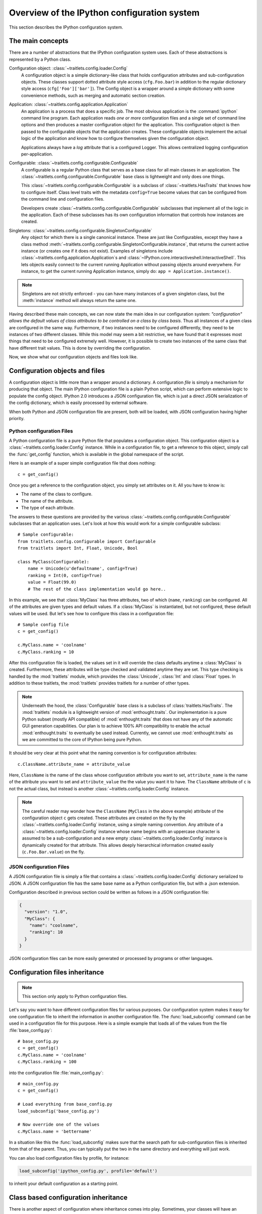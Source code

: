 .. _config_overview:

============================================
Overview of the IPython configuration system
============================================

This section describes the IPython configuration system. 

The main concepts
=================

There are a number of abstractions that the IPython configuration system uses.
Each of these abstractions is represented by a Python class.

Configuration object: :class:`~traitlets.config.loader.Config`
    A configuration object is a simple dictionary-like class that holds
    configuration attributes and sub-configuration objects. These classes
    support dotted attribute style access (``cfg.Foo.bar``) in addition to the
    regular dictionary style access (``cfg['Foo']['bar']``).
    The Config object is a wrapper around a simple dictionary with some convenience methods,
    such as merging and automatic section creation.

Application: :class:`~traitlets.config.application.Application`
    An application is a process that does a specific job. The most obvious
    application is the :command:`ipython` command line program. Each
    application reads *one or more* configuration files and a single set of
    command line options
    and then produces a master configuration object for the application. This
    configuration object is then passed to the configurable objects that the
    application creates. These configurable objects implement the actual logic
    of the application and know how to configure themselves given the
    configuration object.
    
    Applications always have a `log` attribute that is a configured Logger.
    This allows centralized logging configuration per-application.

Configurable: :class:`~traitlets.config.configurable.Configurable`
    A configurable is a regular Python class that serves as a base class for
    all main classes in an application. The
    :class:`~traitlets.config.configurable.Configurable` base class is
    lightweight and only does one things.

    This :class:`~traitlets.config.configurable.Configurable` is a subclass
    of :class:`~traitlets.HasTraits` that knows how to configure
    itself. Class level traits with the metadata ``config=True`` become
    values that can be configured from the command line and configuration
    files.
    
    Developers create :class:`~traitlets.config.configurable.Configurable`
    subclasses that implement all of the logic in the application. Each of
    these subclasses has its own configuration information that controls how
    instances are created.

Singletons: :class:`~traitlets.config.configurable.SingletonConfigurable`
    Any object for which there is a single canonical instance. These are
    just like Configurables, except they have a class method 
    :meth:`~traitlets.config.configurable.SingletonConfigurable.instance`,
    that returns the current active instance (or creates one if it
    does not exist).  Examples of singletons include
    :class:`~traitlets.config.application.Application`s and
    :class:`~IPython.core.interactiveshell.InteractiveShell`.  This lets
    objects easily connect to the current running Application without passing
    objects around everywhere.  For instance, to get the current running 
    Application instance, simply do: ``app = Application.instance()``.


.. note::

    Singletons are not strictly enforced - you can have many instances
    of a given singleton class, but the :meth:`instance` method will always
    return the same one.

Having described these main concepts, we can now state the main idea in our
configuration system: *"configuration" allows the default values of class
attributes to be controlled on a class by class basis*. Thus all instances of
a given class are configured in the same way. Furthermore, if two instances
need to be configured differently, they need to be instances of two different
classes. While this model may seem a bit restrictive, we have found that it
expresses most things that need to be configured extremely well. However, it
is possible to create two instances of the same class that have different
trait values. This is done by overriding the configuration.

Now, we show what our configuration objects and files look like.

Configuration objects and files
===============================

A configuration object is little more than a wrapper around a dictionary.
A configuration *file* is simply a mechanism for producing that object.
The main IPython configuration file is a plain Python script,
which can perform extensive logic to populate the config object.
IPython 2.0 introduces a JSON configuration file,
which is just a direct JSON serialization of the config dictionary,
which is easily processed by external software.

When both Python and JSON configuration file are present, both will be loaded,
with JSON configuration having higher priority.

Python configuration Files
--------------------------

A Python configuration file is a pure Python file that populates a configuration object.
This configuration object is a :class:`~traitlets.config.loader.Config` instance.
While in a configuration file, to get a reference to this object, simply call the :func:`get_config`
function, which is available in the global namespace of the script.

Here is an example of a super simple configuration file that does nothing::

    c = get_config()

Once you get a reference to the configuration object, you simply set
attributes on it.  All you have to know is:

* The name of the class to configure.
* The name of the attribute.
* The type of each attribute.

The answers to these questions are provided by the various
:class:`~traitlets.config.configurable.Configurable` subclasses that an
application uses. Let's look at how this would work for a simple configurable
subclass::

    # Sample configurable:
    from traitlets.config.configurable import Configurable
    from traitlets import Int, Float, Unicode, Bool
    
    class MyClass(Configurable):
        name = Unicode(u'defaultname', config=True)
        ranking = Int(0, config=True)
        value = Float(99.0)
        # The rest of the class implementation would go here..

In this example, we see that :class:`MyClass` has three attributes, two
of which (``name``, ``ranking``) can be configured.  All of the attributes
are given types and default values.  If a :class:`MyClass` is instantiated,
but not configured, these default values will be used.  But let's see how
to configure this class in a configuration file::

    # Sample config file
    c = get_config()
    
    c.MyClass.name = 'coolname'
    c.MyClass.ranking = 10

After this configuration file is loaded, the values set in it will override
the class defaults anytime a :class:`MyClass` is created.  Furthermore,
these attributes will be type checked and validated anytime they are set.
This type checking is handled by the :mod:`traitlets` module,
which provides the :class:`Unicode`, :class:`Int` and :class:`Float` types.
In addition to these traitlets, the :mod:`traitlets` provides
traitlets for a number of other types.

.. note::

    Underneath the hood, the :class:`Configurable` base class is a subclass of
    :class:`traitlets.HasTraits`. The
    :mod:`traitlets` module is a lightweight version of
    :mod:`enthought.traits`. Our implementation is a pure Python subset
    (mostly API compatible) of :mod:`enthought.traits` that does not have any
    of the automatic GUI generation capabilities. Our plan is to achieve 100%
    API compatibility to enable the actual :mod:`enthought.traits` to
    eventually be used instead. Currently, we cannot use
    :mod:`enthought.traits` as we are committed to the core of IPython being
    pure Python.

It should be very clear at this point what the naming convention is for 
configuration attributes::

    c.ClassName.attribute_name = attribute_value

Here, ``ClassName`` is the name of the class whose configuration attribute you
want to set, ``attribute_name`` is the name of the attribute you want to set
and ``attribute_value`` the the value you want it to have. The ``ClassName``
attribute of ``c`` is not the actual class, but instead is another
:class:`~traitlets.config.loader.Config` instance.

.. note::

    The careful reader may wonder how the ``ClassName`` (``MyClass`` in
    the above example) attribute of the configuration object ``c`` gets
    created. These attributes are created on the fly by the
    :class:`~traitlets.config.loader.Config` instance, using a simple naming
    convention. Any attribute of a :class:`~traitlets.config.loader.Config`
    instance whose name begins with an uppercase character is assumed to be a
    sub-configuration and a new empty :class:`~traitlets.config.loader.Config`
    instance is dynamically created for that attribute. This allows deeply
    hierarchical information created easily (``c.Foo.Bar.value``) on the fly.

JSON configuration Files
------------------------

A JSON configuration file is simply a file that contains a
:class:`~traitlets.config.loader.Config` dictionary serialized to JSON.
A JSON configuration file has the same base name as a Python configuration file,
but with a .json extension.

Configuration described in previous section could be written as follows in a
JSON configuration file:

.. sourcecode:: json

    {
      "version": "1.0",
      "MyClass": {
        "name": "coolname",
        "ranking": 10
      }
    }

JSON configuration files can be more easily generated or processed by programs
or other languages.


Configuration files inheritance
===============================

.. note::

    This section only apply to Python configuration files.

Let's say you want to have different configuration files for various purposes.
Our configuration system makes it easy for one configuration file to inherit
the information in another configuration file. The :func:`load_subconfig`
command can be used in a configuration file for this purpose. Here is a simple
example that loads all of the values from the file :file:`base_config.py`::

    # base_config.py
    c = get_config()
    c.MyClass.name = 'coolname'
    c.MyClass.ranking = 100

into the configuration file :file:`main_config.py`::

    # main_config.py
    c = get_config()
    
    # Load everything from base_config.py
    load_subconfig('base_config.py')
    
    # Now override one of the values
    c.MyClass.name = 'bettername'

In a situation like this the :func:`load_subconfig` makes sure that the
search path for sub-configuration files is inherited from that of the parent.
Thus, you can typically put the two in the same directory and everything will
just work.

You can also load configuration files by profile, for instance:

.. sourcecode:: python

    load_subconfig('ipython_config.py', profile='default')

to inherit your default configuration as a starting point.


Class based configuration inheritance
=====================================

There is another aspect of configuration where inheritance comes into play.
Sometimes, your classes will have an inheritance hierarchy that you want
to be reflected in the configuration system.  Here is a simple example::

    from traitlets.config.configurable import Configurable
    from traitlets import Int, Float, Unicode, Bool
    
    class Foo(Configurable):
        name = Unicode(u'fooname', config=True)
        value = Float(100.0, config=True)
    
    class Bar(Foo):
        name = Unicode(u'barname', config=True)
        othervalue = Int(0, config=True)

Now, we can create a configuration file to configure instances of :class:`Foo`
and :class:`Bar`::

    # config file
    c = get_config()
    
    c.Foo.name = u'bestname'
    c.Bar.othervalue = 10

This class hierarchy and configuration file accomplishes the following:

* The default value for :attr:`Foo.name` and :attr:`Bar.name` will be
  'bestname'.  Because :class:`Bar` is a :class:`Foo` subclass it also
  picks up the configuration information for :class:`Foo`.
* The default value for :attr:`Foo.value` and :attr:`Bar.value` will be
  ``100.0``, which is the value specified as the class default.
* The default value for :attr:`Bar.othervalue` will be 10 as set in the
  configuration file.  Because :class:`Foo` is the parent of :class:`Bar`
  it doesn't know anything about the :attr:`othervalue` attribute.


.. _ipython_dir:

Configuration file location
===========================

So where should you put your configuration files? IPython uses "profiles" for
configuration, and by default, all profiles will be stored in the so called
"IPython directory". The location of this directory is determined by the
following algorithm:

* If the ``ipython-dir`` command line flag is given, its value is used.

* If not, the value returned by :func:`IPython.utils.path.get_ipython_dir`
  is used. This function will first look at the :envvar:`IPYTHONDIR`
  environment variable and then default to :file:`~/.ipython`.
  Historical support for the :envvar:`IPYTHON_DIR` environment variable will
  be removed in a future release.

For most users, the configuration directory will be :file:`~/.ipython`.

Previous versions of IPython on Linux would use the XDG config directory,
creating :file:`~/.config/ipython` by default. We have decided to go
back to :file:`~/.ipython` for consistency among systems. IPython will
issue a warning if it finds the XDG location, and will move it to the new
location if there isn't already a directory there.

Once the location of the IPython directory has been determined, you need to know
which profile you are using. For users with a single configuration, this will
simply be 'default', and will be located in 
:file:`<IPYTHONDIR>/profile_default`.

The next thing you need to know is what to call your configuration file. The
basic idea is that each application has its own default configuration filename.
The default named used by the :command:`ipython` command line program is
:file:`ipython_config.py`, and *all* IPython applications will use this file.
Other applications, such as the parallel :command:`ipcluster` scripts or the
QtConsole will load their own config files *after* :file:`ipython_config.py`. To
load a particular configuration file instead of the default, the name can be
overridden by the ``config_file`` command line flag.

To generate the default configuration files, do::

    $ ipython profile create

and you will have a default :file:`ipython_config.py` in your IPython directory
under :file:`profile_default`. If you want the default config files for the
:mod:`IPython.parallel` applications, add ``--parallel`` to the end of the
command-line args.


Locating these files
--------------------

From the command-line, you can quickly locate the IPYTHONDIR or a specific
profile with:

.. sourcecode:: bash

    $ ipython locate
    /home/you/.ipython
    
    $ ipython locate profile foo
    /home/you/.ipython/profile_foo

These map to the utility functions: :func:`IPython.utils.path.get_ipython_dir`
and :func:`IPython.utils.path.locate_profile` respectively.


.. _profiles_dev:

Profiles
========

A profile is a directory containing configuration and runtime files, such as
logs, connection info for the parallel apps, and your IPython command history.

The idea is that users often want to maintain a set of configuration files for
different purposes: one for doing numerical computing with NumPy and SciPy and
another for doing symbolic computing with SymPy. Profiles make it easy to keep a
separate configuration files, logs, and histories for each of these purposes.

Let's start by showing how a profile is used:

.. code-block:: bash

    $ ipython --profile=sympy

This tells the :command:`ipython` command line program to get its configuration
from the "sympy" profile. The file names for various profiles do not change. The
only difference is that profiles are named in a special way. In the case above,
the "sympy" profile means looking for :file:`ipython_config.py` in :file:`<IPYTHONDIR>/profile_sympy`.

The general pattern is this: simply create a new profile with:

.. code-block:: bash

    $ ipython profile create <name>

which adds a directory called ``profile_<name>`` to your IPython directory. Then
you can load this profile by adding ``--profile=<name>`` to your command line
options. Profiles are supported by all IPython applications.

IPython ships with some sample profiles in :file:`IPython/config/profile`. If
you create profiles with the name of one of our shipped profiles, these config
files will be copied over instead of starting with the automatically generated
config files.

Security Files
--------------

If you are using the notebook, qtconsole, or parallel code, IPython stores
connection information in small JSON files in the active profile's security
directory. This directory is made private, so only you can see the files inside. If
you need to move connection files around to other computers, this is where they will
be. If you want your code to be able to open security files by name, we have a
convenience function :func:`IPython.utils.path.get_security_file`, which will return
the absolute path to a security file from its filename and [optionally] profile
name.

.. _startup_files:

Startup Files
-------------

If you want some code to be run at the beginning of every IPython session with
a particular profile, the easiest way is to add Python (``.py``) or 
IPython (``.ipy``) scripts to your :file:`<profile>/startup` directory. Files
in this directory will always be executed as soon as the IPython shell is 
constructed, and before any other code or scripts you have specified. If you 
have multiple files in the startup directory, they will be run in 
lexicographical order, so you can control the ordering by adding a '00-' 
prefix.


.. _commandline:

Command-line arguments
======================

IPython exposes *all* configurable options on the command-line. The command-line
arguments are generated from the Configurable traits of the classes associated
with a given Application.  Configuring IPython from the command-line may look
very similar to an IPython config file

IPython applications use a parser called
:class:`~traitlets.config.loader.KeyValueLoader` to load values into a Config
object.  Values are assigned in much the same way as in a config file:

.. code-block:: bash

    $ ipython --InteractiveShell.use_readline=False --BaseIPythonApplication.profile='myprofile'

Is the same as adding:

.. sourcecode:: python

    c.InteractiveShell.use_readline=False
    c.BaseIPythonApplication.profile='myprofile'

to your config file. Key/Value arguments *always* take a value, separated by '='
and no spaces.

Common Arguments
----------------

Since the strictness and verbosity of the KVLoader above are not ideal for everyday
use, common arguments can be specified as flags_ or aliases_.

Flags and Aliases are handled by :mod:`argparse` instead, allowing for more flexible
parsing. In general, flags and aliases are prefixed by ``--``, except for those
that are single characters, in which case they can be specified with a single ``-``, e.g.:

.. code-block:: bash

    $ ipython -i -c "import numpy; x=numpy.linspace(0,1)" --profile testing --colors=lightbg

Aliases
*******

For convenience, applications have a mapping of commonly used traits, so you don't have
to specify the whole class name:

.. code-block:: bash

    $ ipython --profile myprofile
    # and
    $ ipython --profile='myprofile'
    # are equivalent to
    $ ipython --BaseIPythonApplication.profile='myprofile'

Flags
*****

Applications can also be passed **flags**. Flags are options that take no
arguments. They are simply wrappers for
setting one or more configurables with predefined values, often True/False.

For instance:

.. code-block:: bash

    $ ipcontroller --debug
    # is equivalent to
    $ ipcontroller --Application.log_level=DEBUG
    # and
    $ ipython --matplotlib
    # is equivalent to
    $ ipython --matplotlib auto
    # or
    $ ipython --no-banner
    # is equivalent to
    $ ipython --TerminalIPythonApp.display_banner=False

Subcommands
-----------


Some IPython applications have **subcommands**. Subcommands are modeled after
:command:`git`, and are called with the form :command:`command subcommand
[...args]`.  Currently, the QtConsole is a subcommand of terminal IPython:

.. code-block:: bash

    $ ipython qtconsole --profile myprofile

and :command:`ipcluster` is simply a wrapper for its various subcommands (start,
stop, engines).

.. code-block:: bash

    $ ipcluster start --profile=myprofile -n 4


To see a list of the available aliases, flags, and subcommands for an IPython application, simply pass ``-h`` or ``--help``.  And to see the full list of configurable options (*very* long), pass ``--help-all``.


Design requirements
===================

Here are the main requirements we wanted our configuration system to have:

* Support for hierarchical configuration information.

* Full integration with command line option parsers.  Often, you want to read
  a configuration file, but then override some of the values with command line
  options.  Our configuration system automates this process and allows each
  command line option to be linked to a particular attribute in the 
  configuration hierarchy that it will override.

* Configuration files that are themselves valid Python code. This accomplishes
  many things. First, it becomes possible to put logic in your configuration
  files that sets attributes based on your operating system, network setup,
  Python version, etc. Second, Python has a super simple syntax for accessing
  hierarchical data structures, namely regular attribute access
  (``Foo.Bar.Bam.name``). Third, using Python makes it easy for users to
  import configuration attributes from one configuration file to another.
  Fourth, even though Python is dynamically typed, it does have types that can
  be checked at runtime. Thus, a ``1`` in a config file is the integer '1',
  while a ``'1'`` is a string.

* A fully automated method for getting the configuration information to the
  classes that need it at runtime. Writing code that walks a configuration
  hierarchy to extract a particular attribute is painful. When you have
  complex configuration information with hundreds of attributes, this makes
  you want to cry.

* Type checking and validation that doesn't require the entire configuration
  hierarchy to be specified statically before runtime. Python is a very
  dynamic language and you don't always know everything that needs to be
  configured when a program starts.


